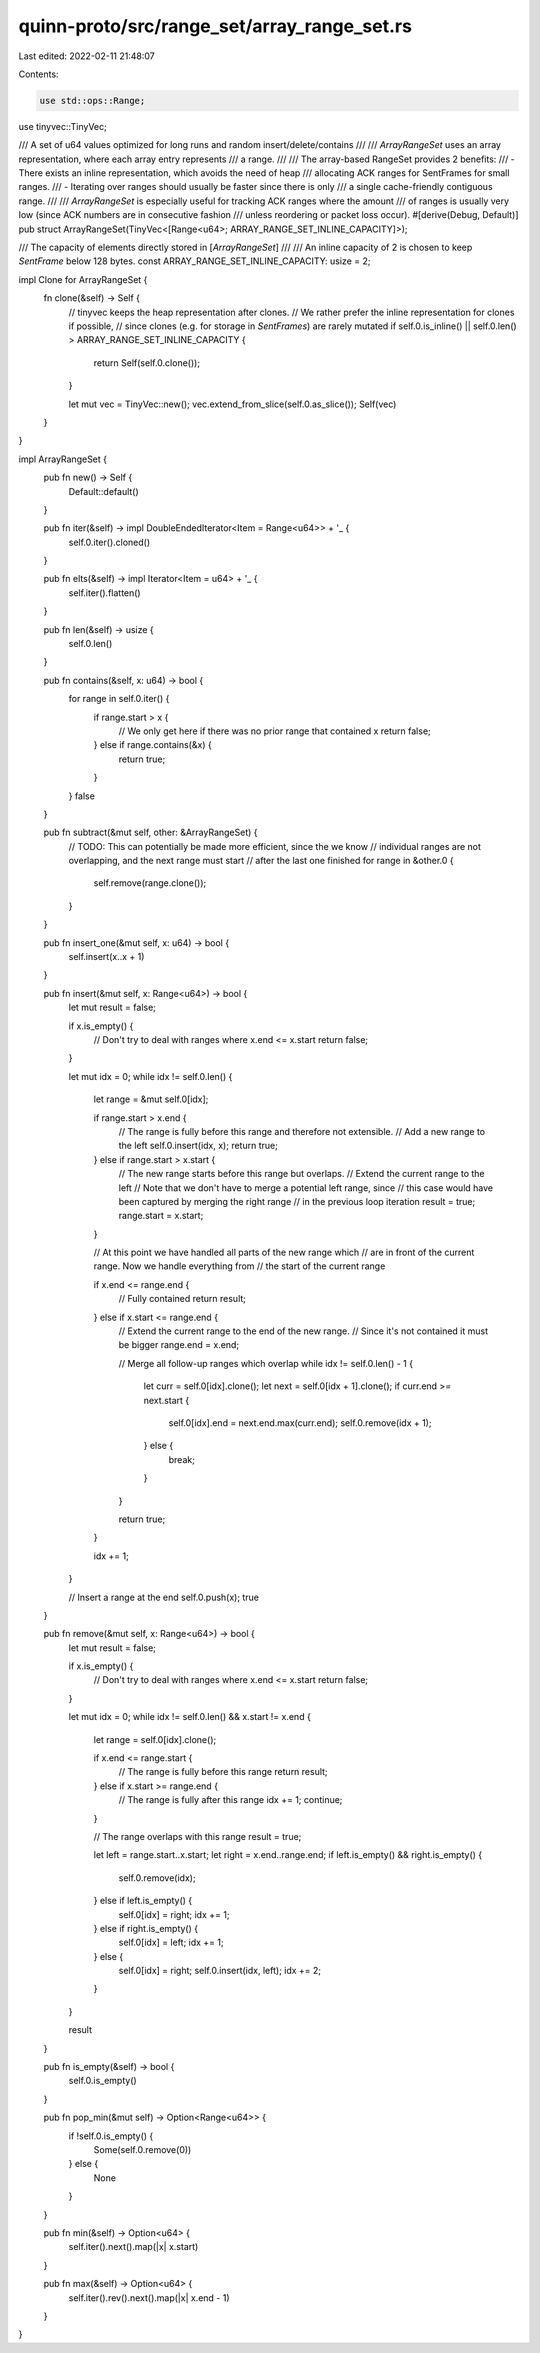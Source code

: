 quinn-proto/src/range_set/array_range_set.rs
============================================

Last edited: 2022-02-11 21:48:07

Contents:

.. code-block:: rs

    use std::ops::Range;

use tinyvec::TinyVec;

/// A set of u64 values optimized for long runs and random insert/delete/contains
///
/// `ArrayRangeSet` uses an array representation, where each array entry represents
/// a range.
///
/// The array-based RangeSet provides 2 benefits:
/// - There exists an inline representation, which avoids the need of heap
///   allocating ACK ranges for SentFrames for small ranges.
/// - Iterating over ranges should usually be faster since there is only
///   a single cache-friendly contiguous range.
///
/// `ArrayRangeSet` is especially useful for tracking ACK ranges where the amount
/// of ranges is usually very low (since ACK numbers are in consecutive fashion
/// unless reordering or packet loss occur).
#[derive(Debug, Default)]
pub struct ArrayRangeSet(TinyVec<[Range<u64>; ARRAY_RANGE_SET_INLINE_CAPACITY]>);

/// The capacity of elements directly stored in [`ArrayRangeSet`]
///
/// An inline capacity of 2 is chosen to keep `SentFrame` below 128 bytes.
const ARRAY_RANGE_SET_INLINE_CAPACITY: usize = 2;

impl Clone for ArrayRangeSet {
    fn clone(&self) -> Self {
        // tinyvec keeps the heap representation after clones.
        // We rather prefer the inline representation for clones if possible,
        // since clones (e.g. for storage in `SentFrames`) are rarely mutated
        if self.0.is_inline() || self.0.len() > ARRAY_RANGE_SET_INLINE_CAPACITY {
            return Self(self.0.clone());
        }

        let mut vec = TinyVec::new();
        vec.extend_from_slice(self.0.as_slice());
        Self(vec)
    }
}

impl ArrayRangeSet {
    pub fn new() -> Self {
        Default::default()
    }

    pub fn iter(&self) -> impl DoubleEndedIterator<Item = Range<u64>> + '_ {
        self.0.iter().cloned()
    }

    pub fn elts(&self) -> impl Iterator<Item = u64> + '_ {
        self.iter().flatten()
    }

    pub fn len(&self) -> usize {
        self.0.len()
    }

    pub fn contains(&self, x: u64) -> bool {
        for range in self.0.iter() {
            if range.start > x {
                // We only get here if there was no prior range that contained x
                return false;
            } else if range.contains(&x) {
                return true;
            }
        }
        false
    }

    pub fn subtract(&mut self, other: &ArrayRangeSet) {
        // TODO: This can potentially be made more efficient, since the we know
        // individual ranges are not overlapping, and the next range must start
        // after the last one finished
        for range in &other.0 {
            self.remove(range.clone());
        }
    }

    pub fn insert_one(&mut self, x: u64) -> bool {
        self.insert(x..x + 1)
    }

    pub fn insert(&mut self, x: Range<u64>) -> bool {
        let mut result = false;

        if x.is_empty() {
            // Don't try to deal with ranges where x.end <= x.start
            return false;
        }

        let mut idx = 0;
        while idx != self.0.len() {
            let range = &mut self.0[idx];

            if range.start > x.end {
                // The range is fully before this range and therefore not extensible.
                // Add a new range to the left
                self.0.insert(idx, x);
                return true;
            } else if range.start > x.start {
                // The new range starts before this range but overlaps.
                // Extend the current range to the left
                // Note that we don't have to merge a potential left range, since
                // this case would have been captured by merging the right range
                // in the previous loop iteration
                result = true;
                range.start = x.start;
            }

            // At this point we have handled all parts of the new range which
            // are in front of the current range. Now we handle everything from
            // the start of the current range

            if x.end <= range.end {
                // Fully contained
                return result;
            } else if x.start <= range.end {
                // Extend the current range to the end of the new range.
                // Since it's not contained it must be bigger
                range.end = x.end;

                // Merge all follow-up ranges which overlap
                while idx != self.0.len() - 1 {
                    let curr = self.0[idx].clone();
                    let next = self.0[idx + 1].clone();
                    if curr.end >= next.start {
                        self.0[idx].end = next.end.max(curr.end);
                        self.0.remove(idx + 1);
                    } else {
                        break;
                    }
                }

                return true;
            }

            idx += 1;
        }

        // Insert a range at the end
        self.0.push(x);
        true
    }

    pub fn remove(&mut self, x: Range<u64>) -> bool {
        let mut result = false;

        if x.is_empty() {
            // Don't try to deal with ranges where x.end <= x.start
            return false;
        }

        let mut idx = 0;
        while idx != self.0.len() && x.start != x.end {
            let range = self.0[idx].clone();

            if x.end <= range.start {
                // The range is fully before this range
                return result;
            } else if x.start >= range.end {
                // The range is fully after this range
                idx += 1;
                continue;
            }

            // The range overlaps with this range
            result = true;

            let left = range.start..x.start;
            let right = x.end..range.end;
            if left.is_empty() && right.is_empty() {
                self.0.remove(idx);
            } else if left.is_empty() {
                self.0[idx] = right;
                idx += 1;
            } else if right.is_empty() {
                self.0[idx] = left;
                idx += 1;
            } else {
                self.0[idx] = right;
                self.0.insert(idx, left);
                idx += 2;
            }
        }

        result
    }

    pub fn is_empty(&self) -> bool {
        self.0.is_empty()
    }

    pub fn pop_min(&mut self) -> Option<Range<u64>> {
        if !self.0.is_empty() {
            Some(self.0.remove(0))
        } else {
            None
        }
    }

    pub fn min(&self) -> Option<u64> {
        self.iter().next().map(|x| x.start)
    }

    pub fn max(&self) -> Option<u64> {
        self.iter().rev().next().map(|x| x.end - 1)
    }
}


